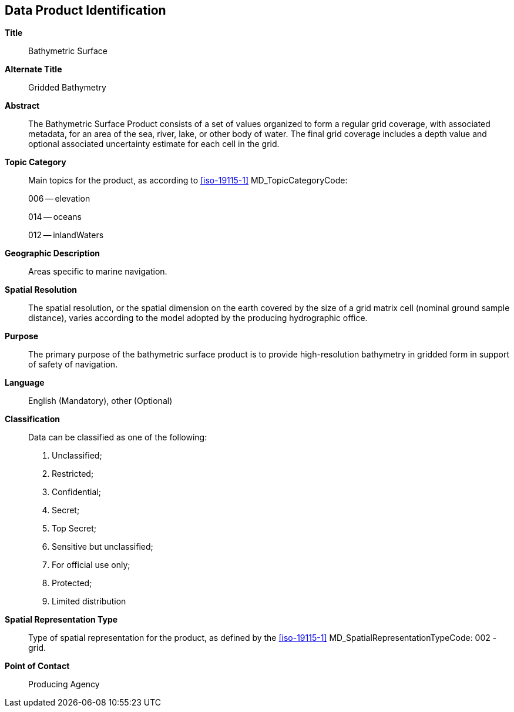 
[[sec-data-product-identification]]
== Data Product Identification

*Title*:: Bathymetric Surface

*Alternate Title*:: Gridded Bathymetry

*Abstract*:: The Bathymetric Surface Product consists of a set of values organized to form a regular grid coverage, with associated metadata, for an area of the sea, river, lake, or other body of water. The final grid coverage includes a depth value and optional associated uncertainty estimate for each cell in the grid. 

*Topic Category*::
+
--
Main topics for the product, as according to <<iso-19115-1>> MD_TopicCategoryCode:

006 -- elevation

014 -- oceans

012 -- inlandWaters
--

*Geographic Description*:: Areas specific to marine navigation.

*Spatial Resolution*:: The spatial resolution, or the spatial dimension on the earth covered by the size of a grid matrix cell (nominal ground sample distance), varies according to the model adopted by the producing hydrographic office.

*Purpose*:: The primary purpose of the bathymetric surface product is to provide high-resolution bathymetry in gridded form in support of safety of navigation.

*Language*:: English (Mandatory), other (Optional)

*Classification*::
+
--
[[classtart]]Data can be classified as one of the following:[[classend]]

. Unclassified;
. Restricted;
. Confidential;
. Secret;
. Top Secret;
. Sensitive but unclassified;
. For official use only;
. Protected;
. Limited distribution
--

*Spatial Representation Type*:: Type of spatial representation for the product, as defined by the <<iso-19115-1>> MD_SpatialRepresentationTypeCode: 002 - grid.

*Point of Contact*:: Producing Agency
